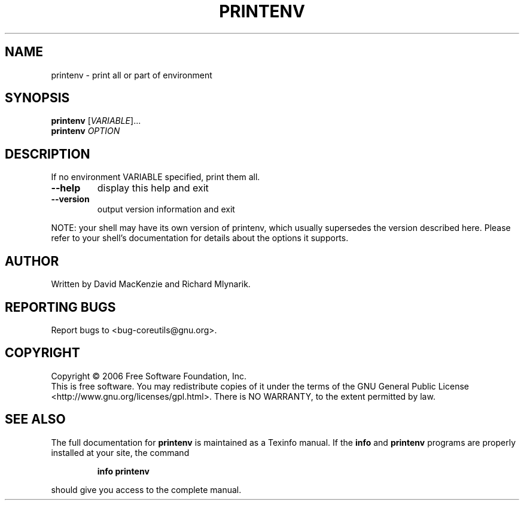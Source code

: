 .\" DO NOT MODIFY THIS FILE!  It was generated by help2man 1.35.
.TH PRINTENV "1" "February 2006" "printenv 5.94" "User Commands"
.SH NAME
printenv \- print all or part of environment
.SH SYNOPSIS
.B printenv
[\fIVARIABLE\fR]...
.br
.B printenv
\fIOPTION\fR
.SH DESCRIPTION
.\" Add any additional description here
.PP
If no environment VARIABLE specified, print them all.
.TP
\fB\-\-help\fR
display this help and exit
.TP
\fB\-\-version\fR
output version information and exit
.PP
NOTE: your shell may have its own version of printenv, which usually supersedes
the version described here.  Please refer to your shell's documentation
for details about the options it supports.
.SH AUTHOR
Written by David MacKenzie and Richard Mlynarik.
.SH "REPORTING BUGS"
Report bugs to <bug\-coreutils@gnu.org>.
.SH COPYRIGHT
Copyright \(co 2006 Free Software Foundation, Inc.
.br
This is free software.  You may redistribute copies of it under the terms of
the GNU General Public License <http://www.gnu.org/licenses/gpl.html>.
There is NO WARRANTY, to the extent permitted by law.
.SH "SEE ALSO"
The full documentation for
.B printenv
is maintained as a Texinfo manual.  If the
.B info
and
.B printenv
programs are properly installed at your site, the command
.IP
.B info printenv
.PP
should give you access to the complete manual.

